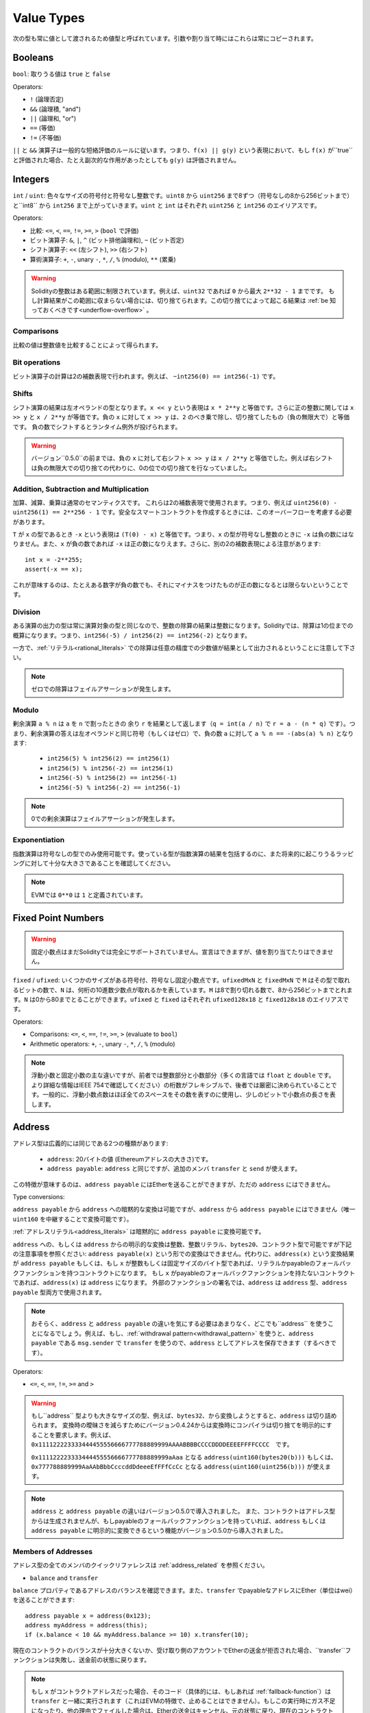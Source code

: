 .. index:: ! value type, ! type;value
.. _value-types:

Value Types
===========

次の型も常に値として渡されるため値型と呼ばれています。引数や割り当て時にはこれらは常にコピーされます。

.. index:: ! bool, ! true, ! false

Booleans
--------

``bool``: 取りうる値は ``true`` と ``false``

Operators:

*  ``!`` (論理否定)
*  ``&&`` (論理積, "and")
*  ``||`` (論理和, "or")
*  ``==`` (等価)
*  ``!=`` (不等価)

``||`` と ``&&`` 演算子は一般的な短絡評価のルールに従います。つまり、``f(x) || g(y)`` という表現において、もし ``f(x)`` が``true`` と評価された場合、たとえ副次的な作用があったとしても ``g(y)`` は評価されません。

.. index:: ! uint, ! int, ! integer

Integers
--------

``int`` / ``uint``: 色々なサイズの符号付と符号なし整数です。``uint8`` から ``uint256`` まで8ずつ（符号なしの8から256ビットまで）と``int8`` から ``int256`` まで上がっていきます。``uint`` と ``int`` はそれぞれ ``uint256`` と ``int256`` のエイリアスです。

Operators:

* 比較: ``<=``, ``<``, ``==``, ``!=``, ``>=``, ``>`` (``bool`` で評価)
* ビット演算子: ``&``, ``|``, ``^`` (ビット排他論理和), ``~`` (ビット否定)
* シフト演算子: ``<<`` (左シフト), ``>>`` (右シフト)
* 算術演算子: ``+``, ``-``, unary ``-``, ``*``, ``/``, ``%`` (modulo), ``**`` (累乗)

.. warning::

  Solidityの整数はある範囲に制限されています。例えば、``uint32`` であれば ``0`` から最大 ``2**32 - 1`` までです。
  もし計算結果がこの範囲に収まらない場合には、切り捨てられます。この切り捨てによって起こる結果は :ref:`be 知っておくべきです<underflow-overflow>` 。

Comparisons
^^^^^^^^^^^

比較の値は整数値を比較することによって得られます。

Bit operations
^^^^^^^^^^^^^^

ビット演算子の計算は2の補数表現で行われます。例えば、 ``~int256(0) == int256(-1)`` です。

Shifts
^^^^^^

シフト演算の結果は左オペランドの型となります。``x << y`` という表現は ``x * 2**y`` と等価です。さらに正の整数に関しては ``x >> y`` と ``x / 2**y`` が等価です。負の ``x`` に対して ``x >> y`` は、``2`` のべき乗で除し、切り捨てしたもの（負の無限大で）と等価です。
負の数でシフトするとランタイム例外が投げられます。


.. warning::
    バージョン``0.5.0``の前までは、負の ``x`` に対して右シフト ``x >> y`` は ``x / 2**y`` と等価でした。例えば右シフトは負の無限大での切り捨ての代わりに、0の位での切り捨てを行なっていました。

Addition, Subtraction and Multiplication
^^^^^^^^^^^^^^^^^^^^^^^^^^^^^^^^^^^^^^^^

加算、減算、乗算は通常のセマンティクスです。
これらは2の補数表現で使用されます。つまり、例えば ``uint256(0) - uint256(1) == 2**256 - 1`` です。安全なスマートコントラクトを作成するときには、このオーバーフローを考慮する必要があります。

``T`` が ``x`` の型であるとき ``-x`` という表現は ``(T(0) - x)`` と等価です。つまり、``x`` の型が符号なし整数のときに ``-x`` は負の数にはなりません。また、``x`` が負の数であれば ``-x`` は正の数になりえます。さらに、別の2の補数表現による注意があります::

    int x = -2**255;
    assert(-x == x);

これが意味するのは、たとえある数字が負の数でも、それにマイナスをつけたものが正の数になるとは限らないということです。


Division
^^^^^^^^

ある演算の出力の型は常に演算対象の型と同じなので、整数の除算の結果は整数になります。Solidityでは、除算は1の位までの概算になります。つまり、``int256(-5) / int256(2) == int256(-2)`` となります。

一方で、:ref:`リテラル<rational_literals>` での除算は任意の精度での少数値が結果として出力されるということに注意して下さい。

.. note::
  ゼロでの除算はフェイルアサーションが発生します。

Modulo
^^^^^^

剰余演算 ``a % n`` は ``a`` を ``n`` で割ったときの 余り ``r`` を結果として返します（``q = int(a / n)`` で ``r = a - (n * q)`` です）。つまり、剰余演算の答えは左オペランドと同じ符号（もしくはゼロ）で、負の数 ``a`` に対して ``a % n == -(abs(a) % n)`` となります:

 * ``int256(5) % int256(2) == int256(1)``
 * ``int256(5) % int256(-2) == int256(1)``
 * ``int256(-5) % int256(2) == int256(-1)``
 * ``int256(-5) % int256(-2) == int256(-1)``

.. note::
  0での剰余演算はフェイルアサーションが発生します。

Exponentiation
^^^^^^^^^^^^^^

指数演算は符号なしの型でのみ使用可能です。使っている型が指数演算の結果を包括するのに、また将来的に起こりうるラッピングに対して十分な大きさであることを確認してください。

.. note::
  EVMでは ``0**0`` は ``1`` と定義されています。

.. index:: ! ufixed, ! fixed, ! fixed point number

Fixed Point Numbers
-------------------

.. warning::
    固定小数点はまだSolidityでは完全にサポートされていません。宣言はできますが、値を割り当てたりはできません。

``fixed`` / ``ufixed``: いくつかのサイズがある符号付、符号なし固定小数点です。``ufixedMxN`` と ``fixedMxN`` で ``M`` はその型で取れるビットの数で、``N`` は、何桁の10進数少数点が取れるかを表しています。``M`` は8で割り切れる数で、8から256ビットまでとれます。``N`` は0から80までとることができます。``ufixed`` と ``fixed`` はそれぞれ ``ufixed128x18`` と ``fixed128x18`` のエイリアスです。

Operators:

* Comparisons: ``<=``, ``<``, ``==``, ``!=``, ``>=``, ``>`` (evaluate to ``bool``)
* Arithmetic operators: ``+``, ``-``, unary ``-``, ``*``, ``/``, ``%`` (modulo)

.. note::
    浮動小数と固定小数の主な違いですが、前者では整数部分と小数部分（多くの言語では ``float`` と ``double`` です。より詳細な情報はIEEE 754で確認してください）の桁数がフレキシブルで、後者では厳密に決められていることです。一般的に、浮動小数点数はほぼ全てのスペースをその数を表すのに使用し、少しのビットで小数点の長さを表します。

.. index:: address, balance, send, call, callcode, delegatecall, staticcall, transfer

.. _address:

Address
-------

アドレス型は広義的には同じである2つの種類があります:

 - ``address``: 20バイトの値 (Ethereumアドレスの大きさ)です。
 - ``address payable``: ``address`` と同じですが、追加のメンバ ``transfer`` と ``send`` が使えます。

この特徴が意味するのは、``address payable`` にはEtherを送ることができますが、ただの ``address`` にはできません。


Type conversions:

``address payable`` から ``address`` への暗黙的な変換は可能ですが、``address`` から ``address payable`` にはできません（唯一 ``uint160`` を中継することで変換可能です）。

:ref:`アドレスリテラル<address_literals>` は暗黙的に ``address payable`` に変換可能です。

``address`` への、もしくは ``address`` からの明示的な変換は整数、整数リテラル、``bytes20``、コントラクト型で可能ですが下記の注意事項を参照ください:
``address payable(x)`` という形での変換はできません。代わりに、``address(x)`` という変換結果が ``address payable`` もしくは、もし ``x`` が整数もしくは固定サイズのバイト型であれば、リテラルかpayableのフォールバックファンクションを持つコントラクトになります。
もし ``x`` がpayableのフォールバックファンクションを持たないコントラクトであれば、``address(x)`` は ``address`` になります。
外部のファンクションの署名では、``address`` は ``address`` 型、``address payable`` 型両方で使用されます。

.. note::
    おそらく、``address``
    と ``address payable`` の違いを気にする必要はあまりなく、どこでも``address`` を使うことになるでしょう。例えば、もし、:ref:`withdrawal pattern<withdrawal_pattern>` を使うと、``address payable`` である ``msg.sender`` で ``transfer`` を使うので、``address`` としてアドレスを保存できます（するべきです）。

Operators:

* ``<=``, ``<``, ``==``, ``!=``, ``>=`` and ``>``

.. warning::
    もし``address`` 型よりも大きなサイズの型、例えば、``bytes32``、から変換しようとすると、``address`` は切り詰められます。
    変換時の曖昧さを減らすためにバージョン0.4.24からは変換時にコンパイラは切り捨てを明示的にすることを要求します。例えば、``0x111122223333444455556666777788889999AAAABBBBCCCCDDDDEEEEFFFFCCCC``　です。

    ``0x111122223333444455556666777788889999aAaa`` となる ``address(uint160(bytes20(b)))`` もしくは、``0x777788889999AaAAbBbbCcccddDdeeeEfFFfCcCc`` となる ``address(uint160(uint256(b)))`` が使えます。

.. note::
    ``address`` と ``address payable`` の違いはバージョン0.5.0で導入されました。
    また、コントラクトはアドレス型からは生成されませんが、もしpayableのフォールバックファンクションを持っていれば、``address`` もしくは ``address payable`` に明示的に変換できるという機能がバージョン0.5.0から導入されました。

.. _members-of-addresses:

Members of Addresses
^^^^^^^^^^^^^^^^^^^^

アドレス型の全てのメンバのクイックリファレンスは  :ref:`address_related` を参照ください。

* ``balance`` and ``transfer``

``balance`` プロパティであるアドレスのバランスを確認できます。また、``transfer`` でpayableなアドレスにEther（単位はwei）を送ることができます:

::

    address payable x = address(0x123);
    address myAddress = address(this);
    if (x.balance < 10 && myAddress.balance >= 10) x.transfer(10);

現在のコントラクトのバランスが十分大きくないか、受け取り側のアカウントでEtherの送金が拒否された場合、``transfer``ファンクションは失敗し、送金前の状態に戻ります。

.. note::
    もし ``x`` がコントラクトアドレスだった場合、そのコード（具体的には、もしあれば :ref:`fallback-function`）は ``transfer`` と一緒に実行されます（これはEVMの特徴で、止めることはできません）。もしこの実行時にガス不足になったり、他の理由でフェイルした場合は、Etherの送金はキャンセル、元の状態に戻り、現在のコントラクトは例外と共にストップします。

* ``send``

Sendは ``transfer`` の低レベルバージョンです。もし実行が失敗したら、現在のコントラクトは例外と共にストップしない代わりに、``send`` が ``false`` を返します。

.. warning::
    ``send`` を使うといくつかの危険が伴います:
    送金はコールスタックの深さが1024でフェイルします（これは常に呼び出し元によって行われます）。そして、もし受領者がガスを使い切ってもフェイルします。そのため、安全なEtherの送金のために、常に ``send`` の返り値を確認する、もしくは ``transfer`` を使ってください。さらに良いのは:
    受領者がお金を引き出す時の様式を使用することです。


* ``call``, ``delegatecall`` and ``staticcall``

ABIに従わないコントラクトと繋げるために、もしくはエンコードに対してもっと直接的なコントロールを得るために、``call``、``delegatecall``、``staticcall`` ファンクションを使うことができます。
これらは全て一つの ``bytes memory`` パラメータを引数とし、（``bool`` で）成否と ``bytes memory`` の返ってきたデータを返します。
``abi.encode``、``abi.encodePacked``、``abi.encodeWithSelector``、``abi.encodeWithSignature`` は体系的なデータをエンコードするために使用することができます。

Example::

    bytes memory payload = abi.encodeWithSignature("register(string)", "MyName");
    (bool success, bytes memory returnData) = address(nameReg).call(payload);
    require(success);

.. warning::
    これら全てのファンクションは低級のファンクションで、使う際には注意が必要です。特に、未知のコントラクトは悪意を持っている可能性があり、もしそのコントラクトを呼び出すと、あなたのコントラクトに次々とコールバックを投げるコントラクトにコントロールを渡してしまうかもしれません。そのため、その呼び出しが返ってきたときに、状態変数の変化に対して準備をしておいてください。他のコントラクトと繋がる一般的な方法はコントラクトオブジェクト(``x.f()``)上でファンクションを呼び出すことです。

.. note::
    以前のバージョンではこれらのファンクションで任意の引数を取ることができ、``bytes4`` 型の第一引数を異なる方法で処理することができました。そのようなエッジケースはバージョン0.5.0で削除されました。

供給されたガスを``.gas()``
It is possible to adjust the supplied gas with the ``.gas()`` modifierで調整することができます::

    address(nameReg).call.gas(1000000)(abi.encodeWithSignature("register(string)", "MyName"));

同様に、供給されたEtherの値もコントロールすることができます::

    address(nameReg).call.value(1 ether)(abi.encodeWithSignature("register(string)", "MyName"));

最後に、これらのmodifierは結合させることができます。順番は関係ありません::

    address(nameReg).call.gas(1000000).value(1 ether)(abi.encodeWithSignature("register(string)", "MyName"));

似たような方法で、``delegatecall`` は使用されます: 違いは与えられたアドレスのコードだけ使われ、他の要素（storage、balance等）は現在のコントラクトから使われます。``delegatecall`` の目的は別のコントラクトに保存されているライブラリを使用することです。ユーザはstorageの構造がどちらのコントラクトでもdelegatecallを使用するのに適切であることを確認しなければいけません。

.. note::
    homestead以前は、``callcode`` という制限のある変形型のみが使用可能でしたが、オリジナルの ``msg.sender`` と ``msg.value`` にアクセス不可でした。このファンクションはバージョン0.5.0で削除されました。

Byzantiumから ``staticcall`` も使うことができます。基本的には ``call`` と同じですが、もし呼ばれたファンクションがステートを変更したらリバートします。

``call``、``delegatecall``、``staticcall`` の3つのファンクションは全てとても低級のファンクションで、Solidityの型安全性を破るため、*最終手段* として使用してください。

``.gas()`` オプションは全てのメソッドで使用可能ですが、``.value()`` は ``delegatecall`` ではサポートされません。

.. note::
    全てのコントラクトは ``address`` に変換できるため、``address(this).balance`` で現在のコントラクトにそのバランスをクエリすることができます。

.. index:: ! contract type, ! type; contract

.. _contract_types:

Contract Types
--------------

全ての :ref:`contract<contracts>` は自分自身の肩を定義します。
あるコントラクトからそのコントラクトが継承しているコントラクトへ暗黙的に変換することができます。
コントラクトは他のコントラクト型から、もしくは他のコントラクト型へ明示的に変換することができます。さらに ``address`` 型への変換も可能です。

コントラクト型がpayableのフォールバックファンクションを持っている時のみ、``address payable`` 型から、もしくは ``address payable`` 型への明示的な変換が可能です。
その変換は ``address(x)`` では行われますが、``address payable(x)`` では行われません。詳細な情報は　:ref:`address type<address>` を参照ください。

.. note::
    バージョン0.5.0以前では、コントラクトは直接アドレス型から得られており、``address`` と ``address payable`` に違いはありませんでした。

もしコントラクト型（`MyContract c`）のローカル変数を宣言した場合、そのコントラクト上でファンクションを呼び出すことができます。同じコントラクト型からその変数を割り当てる様にして下さい。

コントラクトのインスタンスも作成可能です（つまり新しくそのコントラクトが作られるということです）。詳細は :ref:`'Contracts via new'<creating-contracts>` を参照ください。

コントラクトのデータ表現は ``address`` 型のデータ表現と同じで、この型は :ref:`ABI<ABI>` でも使われています。

コントラクト型はどんな演算子もサポートしません。

コントラクト型のメンバはpublicの状態変数を含んだそのコントラクトのexternalのファンクションです。

あるコントラクト ``C`` に対して、そのコントラクトの :ref:`type information<meta-type>` にアクセスするために ``type(C)`` を使うことができます。

.. index:: byte array, bytes32

Fixed-size byte arrays
----------------------

値型である``bytes1``、``bytes2``、``bytes3`` ... ``bytes32`` は1から32までバイト列を保持しています。
``byte`` は ``byte1`` のエイリアスです。

Operators:

* Comparisons: ``<=``, ``<``, ``==``, ``!=``, ``>=``, ``>`` (``bool`` を返します)
* Bit operators: ``&``, ``|``, ``^`` (bitwise exclusive or), ``~`` (bitwise negation)
* Shift operators: ``<<`` (left shift), ``>>`` (right shift)
* Index access: If ``x`` is of type ``bytesI``, then ``x[k]`` for ``0 <= k < I`` returns the ``k`` th byte (read-only).

* 比較: ``<=``, ``<``, ``==``, ``!=``, ``>=``, ``>`` (``bool`` で評価)
* ビット演算子: ``&``, ``|``, ``^`` (ビット排他論理和), ``~`` (ビット否定)
* シフト演算子: ``<<`` (左シフト), ``>>`` (右シフト)
* インデックスアクセス: もし ``x`` が ``bytesI`` 型なら ``0 <= k < I`` の元で ``x[k]`` は ``k`` 番目のバイトを返します（読み取り専用）。

どれだけのビット数をシフトさせるか決める右オペランドがどの整数型でもシフト演算子は動作します（結果は左オペランドの型で返ります）。
負の数でのシフトはランタイムの例外を生成します。

Members:

* ``.length`` は固定長さのバイト配列を返します（読み取り専用）。

.. note::
    ``byte[]`` はバイトの配列ですがパディングのため、各要素の間の31バイトを無駄にしています（storage以外）。代わりに、``bytes`` を使用する方が良いでしょう。

Dynamically-sized byte array
----------------------------

``bytes``:
    動的サイズのバイト配列です。:ref:`arrays` を参照ください。値型ではありません。
``string``:
    動的サイズのUTF-8でエンコードされた文字列です。:ref:`arrays` を参照ください。値型ではありません。

.. index:: address, literal;address

.. _address_literals:

Address Literals
----------------

アドレスのチェックサムをパスする16進数のリテラル、例えば ``0xdCad3a6d3569DF655070DEd06cb7A1b2Ccd1D3AF`` は ``address payable`` 型です。
39から41文字で、チェックサムにパスしない16進数リテラルは警告を発し、通常の有理数リテラルとして扱われます。

.. note::
    The mixed-case address checksum format is defined in `EIP-55 <https://github.com/ethereum/EIPs/blob/master/EIPS/eip-55.md>`_.

.. index:: literal, literal;rational

.. _rational_literals:

Rational and Integer Literals
-----------------------------

整数リテラルは0から9までの数字から形成され、10進数として認識されます。例えば、``69`` は六十九のことです。

10進数の小数リテラルは ``.`` を使って形成され、少なくとも1文字片側に数字があります。例えば、``1.``、``.1``、``1.3`` です。

指数表記もサポートされています。基数は小数を取れますが、指数はできません。
例えば、``2e10``、``-2e10``、``2e-10``、``2.5e1``です。

アンダースコアは数字リテラルの読みやすさを改善するために数字を分けるのに使用することができます。
例えば、10進数 ``123_000``、16進数の ``0x2eff_abde``、10進数の指数表記 ``1_2e345_678`` は全て有効です。
アンダースコアは2つの数字の間でのみ有効で、1つのアンダースコアしか使うことができません（2つ連続でアンダースコアを使うことはできません）。セマンティクス的な意味は何もありません。アンダースコアを含む数字リテラルでアンダースコアは無視されます。

数字リテラルは非リテラル型に（例えば非リテラル型と一緒に使うか、明示的な変換によって）変換されるまで任意の精度を持ちます。
つまり数字リテラル表現では、計算してもオーバーフローしませんし、除算では切り捨ては起きません。

例えば、中間の計算結果は機械語のサイズに収まっていませんが、``(2**800 + 1) - 2**800`` の結果は（``uint8`` 型の）定数 ``1`` になります。さらに（非整数が使われていますが）``.5 * 8`` の結果は整数 ``4`` になります。

計算対象が整数で有る限り、整数に使える演算子は全て数字リテラルで使用することができます。
もし片方でも小数を含んでいた場合、ビット演算子は使うことはできません。また、指数部分に小数は使えません（結果が非有理数になる可能性があるため）。

.. note::
    Solidityは各有理数に対して数字リテラル型が使えます。整数リテラルと有理数リテラルは数字リテラル型に属します。
    さらに、全ての数字リテラル表現（数字リテラルと演算子のみを含む表現）は数字リテラル型に属します。そのため、数字リテラル表現の ``1 + 2`` と ``2 + 1`` の結果である有理数の3は両方とも同じ数字リテラル型に属します。

.. warning::
    バージョン0.4.0以前では整数リテラルの除算の結果は切り捨てされていましたが、現在は有理数に変換されます。例えば、``5 / 2`` は ``2`` ではなく、``2.5`` です。

.. note::
    数字リテラル表現は非数字リテラル表現が使われたタイミングで非数字リテラル型に変換されます。
    型を無視し、下記の ``b`` に割り当てられている式の値は整数となります。``a`` は ``uint128`` 型であるため、``2.5 + a`` はある適切な型を持っていなければいけませんが、``2.5`` の型と ``uint128`` 型に共通した型が存在しないため、Solidityのコンパイラはこのコードを処理しません。

::

    uint128 a = 1;
    uint128 b = 2.5 + a + 0.5;

.. index:: literal, literal;string, string
.. _string_literals:

String Literals and Types
-------------------------

文字列リテラルはダブルもしくはシングルクオテーション(``"foo"`` もしくは ``'bar'``)で記述されます。これらはC言語の様な後置ゼロにはなりません。``"foo"`` は3バイトを表します。4バイトではありません。整数リテラルは複数の型をとりうりますが、``bytes1`` ... ``bytes32`` に暗黙的に変換可能です。もしサイズが合えば``bytes`` と ``string`` にも変換可能です。

例えば、``bytes32 samevar = "stringliteral"`` では、文字列リテラルは ``bytes32`` 型に割り当てられる時に、その生のバイト構造で解釈されます。

文字列リテラルは以下のエスケープキャラクターをサポートします:

 - ``\<newline>`` (escapes an actual newline)
 - ``\\`` (backslash)
 - ``\'`` (single quote)
 - ``\"`` (double quote)
 - ``\b`` (backspace)
 - ``\f`` (form feed)
 - ``\n`` (newline)
 - ``\r`` (carriage return)
 - ``\t`` (tab)
 - ``\v`` (vertical tab)
 - ``\xNN`` (hex escape, see below)
 - ``\uNNNN`` (unicode escape, see below)

``\xNN`` は16進数をとり、適切なバイトを挿入します。一方で、``\uNNNN`` はUnicodeのコードポイントをとり、UTF-8のシーケンスを挿入します。

以下の例の中の文字列は10バイトの長さを持ちます。
新しい行で始まり、ダブルクオート、シングルクオート、バックスラッシュと続き、（区切りなく）``abcdef`` という文字が続きます。

::

    "\n\"\'\\abc\
    def"

改行コード(例えばLF、VF、FF、CR、NEL、LS、PS)でないどんなユニコードのラインターミネータは文字列リテラルを終了させると考えられています。もし ``\`` で処理されていないのであれば、改行は文字列リテラルを終了させるだけです。

.. index:: literal, bytes

Hexadecimal Literals
--------------------

16進数リテラルは ``hex`` という接頭辞をつけて、ダブルかシングルクオートで囲まれます（``hex"001122FF"``）。中身は16進数の文字列でなければなりません。そしてその値は2進数表現になります。

16進数リテラルは :ref:`string literals <string_literals>` の様に振る舞い、変換に関して同じ制限を持っています。

.. index:: enum

.. _enums:

Enums
-----

列挙型はSolidityでのユーザー定義型の1つです。明示的に整数型から、もしくは整数型に変換可能ですが、暗黙的には変換できません。整数型からの明示的な変換では実行時にその値が列挙型の範囲内に収まっているかチェックし、範囲外である場合にはフェイルアサーションを起こします。
列挙型は少なくとも1つの要素が必要です。

そのデータ表現はC言語の列挙型と同じです。オプションは ``0`` で始まる符号なし整数値によって表されます。


::

    pragma solidity >=0.4.16 <0.6.0;

    contract test {
        enum ActionChoices { GoLeft, GoRight, GoStraight, SitStill }
        ActionChoices choice;
        ActionChoices constant defaultChoice = ActionChoices.GoStraight;

        function setGoStraight() public {
            choice = ActionChoices.GoStraight;
        }

        // Since enum types are not part of the ABI, the signature of "getChoice"
        // will automatically be changed to "getChoice() returns (uint8)"
        // for all matters external to Solidity. The integer type used is just
        // large enough to hold all enum values, i.e. if you have more than 256 values,
        // `uint16` will be used and so on.
        function getChoice() public view returns (ActionChoices) {
            return choice;
        }

        function getDefaultChoice() public pure returns (uint) {
            return uint(defaultChoice);
        }
    }

.. index:: ! function type, ! type; function

.. _function_types:

Function Types
--------------

ファンクション型はファンクションの型です。
ファンクション型の変数はファンクションから割り当てられ、ファンクションコールにファンクションを渡す、またはファンクションコールからファンクションをリターンするためにファンクション型のパラメータは使用されます。
ファンクション型は2種類あります - *internal* と *external* ファンクションです:

現在のコントラクトの外からは実行することができないため、internalファンクションは現在のコントラクト内でのみ呼び出すことができます（具体的には、internalのライブラリファンクションや継承したファンクションも含むコード内）。internalのファンクションは、現在のコントラクト内部でファンクションを呼び出す様に、そのファンクションのエントリポイントにジャンプすることによって実行されます。

Externalファンクションはアドレスとファンクションの署名によって構成され、外部からのファンクションコールを通し、返ってきます。

ファンクションの種類は下記の様に表されます::

    function (<parameter types>) {internal|external} [pure|view|payable] [returns (<return types>)]

parameter typesと異なり、return typesは空ではいけません。もしファンクションが何も返さないのであれば、``returns (<return types>)`` 部分は除外しなければなりません。

デフォルトでは、ファンクション型はinternalで、``internal`` というキーワードは削除できます。これはファンクション型でのみ可能です。コントラクト内で定義されたファンクションはデフォルトで定義されておらず、可視性を明示しなければいけません。

Conversions:

externalファンクション型の値は明示的に ``address`` に変換可能で、そのファンクションのコントラクトのアドレスになります。

もしパラメータの型、返り値の型が同じであり、internal/externalのプロパティも同じ、さらに ``A`` のミュータビリティの制限が ``B`` に比べて厳しくない場合あるファンクション型 ``A`` は 別のファンクション型 ``B`` に暗黙的に変換可能です。特に:

 - ``pure`` ファンクションは ``view`` と ``non-payable`` ファンクションに変換可能
 - ``view`` ファンクションは ``non-payable`` ファンクションに変換可能
 - ``payable`` は ``non-payable`` ファンクションに変換可能

他のファンクション型間の変換はできません。

``payable`` と ``non-payable`` 間のルールは少し分かりづらいかもしれません。しかし、大事なことは、``payable`` ファンクションは0 etherの支払いを容認し、同様に ``non-payable`` ファンクションもそれを容認することです。一方で、``non-payable`` はEtherの受け取りを拒否するため、``non-payable`` ファンクションは ``payable`` ファンクションに変換できません。

ファンクション型の変数が初期化されていない場合、その変数を呼び出してもフェイルアサーションとなります。``delete`` をその変数に対して使った後に呼び出した場合も同じことが起きます。

もしexternalのファンクション型がSolidityのコンテキスト外で使用された場合、ファンクション型として扱われます。そして、それはそのファンクションの識別子とその後のアドレスを一緒に1つの ``bytes24`` 型にエンコードします。

現在のコントラクトのpublicのファンクションはinternalファンクションとしてもexternalファンクションとしても使用可能です。``f`` をinternalファンクションとして使用したい場合には、単純に ``f`` を、もしexternalファンクションとして使用した場合には、``this.f`` を使用してください。

Members:

Public（もしくはexternal）のファンクションは ``selector`` という特別なメンバも持っています。これは :ref:`ABI function selector <abi_function_selector>` を返します::

    pragma solidity >=0.4.16 <0.6.0;

    contract Selector {
      function f() public pure returns (bytes4) {
        return this.f.selector;
      }
    }

internalのファンクション型の使用例です::

    pragma solidity >=0.4.16 <0.6.0;

    library ArrayUtils {
      // internal functions can be used in internal library functions because
      // they will be part of the same code context
      function map(uint[] memory self, function (uint) pure returns (uint) f)
        internal
        pure
        returns (uint[] memory r)
      {
        r = new uint[](self.length);
        for (uint i = 0; i < self.length; i++) {
          r[i] = f(self[i]);
        }
      }
      function reduce(
        uint[] memory self,
        function (uint, uint) pure returns (uint) f
      )
        internal
        pure
        returns (uint r)
      {
        r = self[0];
        for (uint i = 1; i < self.length; i++) {
          r = f(r, self[i]);
        }
      }
      function range(uint length) internal pure returns (uint[] memory r) {
        r = new uint[](length);
        for (uint i = 0; i < r.length; i++) {
          r[i] = i;
        }
      }
    }

    contract Pyramid {
      using ArrayUtils for *;
      function pyramid(uint l) public pure returns (uint) {
        return ArrayUtils.range(l).map(square).reduce(sum);
      }
      function square(uint x) internal pure returns (uint) {
        return x * x;
      }
      function sum(uint x, uint y) internal pure returns (uint) {
        return x + y;
      }
    }

externalファンクション型の別の使用例です::

    pragma solidity >=0.4.22 <0.6.0;

    contract Oracle {
      struct Request {
        bytes data;
        function(uint) external callback;
      }
      Request[] requests;
      event NewRequest(uint);
      function query(bytes memory data, function(uint) external callback) public {
        requests.push(Request(data, callback));
        emit NewRequest(requests.length - 1);
      }
      function reply(uint requestID, uint response) public {
        // Here goes the check that the reply comes from a trusted source
        requests[requestID].callback(response);
      }
    }

    contract OracleUser {
      Oracle constant oracle = Oracle(0x1234567); // known contract
      uint exchangeRate;
      function buySomething() public {
        oracle.query("USD", this.oracleResponse);
      }
      function oracleResponse(uint response) public {
        require(
            msg.sender == address(oracle),
            "Only oracle can call this."
        );
        exchangeRate = response;
      }
    }

.. note::
    ラムダ式もしくはインラインファンクションの導入が予定されていますが、まだサポートされていません。
